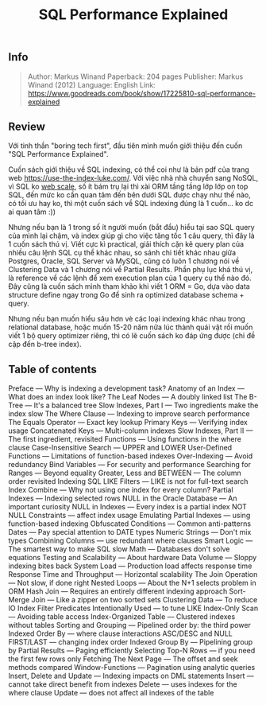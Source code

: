 #+TITLE: SQL Performance Explained

** Info
#+BEGIN_QUOTE
Author: Markus Winand 
Paperback: 204 pages
Publisher: Markus Winand (2012)
Language: English
Link: https://www.goodreads.com/book/show/17225810-sql-performance-explained
#+END_QUOTE

[[https://images-na.ssl-images-amazon.com/images/I/51D2JZLEFLL._SX324_BO1,204,203,200_.jpg]]

[[http://www.commitstrip.com/wp-content/uploads/2014/06/Strip-Probl%C3%A8me-dIndex-650-finalenglish.jpg]]

** Review
Với tinh thần "boring tech first", đầu tiên mình muốn giới thiệu đến cuốn "SQL Performance Explained".

Cuốn sách giới thiệu về SQL indexing, có thể coi như là bản pdf của trang web https://use-the-index-luke.com/. Với việc nhà nhà chuyển sang NoSQL, vì SQL ko [[http://www.mongodb-is-web-scale.com/][web scale]], số ít bám trụ lại thì xài ORM tầng tầng lớp lớp on top SQL, đến mức ko cần quan tâm đến bên dưới SQL được chạy như thế nào, có tối ưu hay ko, thì một cuốn sách về SQL indexing đúng là 1 cuốn... ko dc ai quan tâm :))

Nhưng nếu bạn là 1 trong số ít người muốn (bắt đầu) hiểu tại sao SQL query của mình lại chậm, và index giúp gì cho việc tăng tốc 1 câu query, thì đây là 1 cuốn sách thú vị. Viết cực kì practical, giải thích cặn kẽ query plan của nhiều câu lệnh SQL cụ thể khác nhau, so sánh chi tiết khác nhau giữa Postgres, Oracle, SQL Server và MySQL, cũng có luôn 1 chương nói về Clustering Data và 1 chương nói về Partial Results. Phần phụ lục khá thú vị, là reference về các lệnh để xem execution plan của 1 query cụ thể nào đó. Đây cũng là cuốn sách mình tham khảo khi viết 1 ORM = Go, dựa vào data structure define ngay trong Go để sinh ra optimized database schema + query.

Nhưng nếu bạn muốn hiểu sâu hơn vè các loại indexing khác nhau trong relational database, hoặc muốn 15-20 năm nữa lúc thành quái vật rồi muốn viết 1 bộ query optimizer riêng, thì có lẽ cuốn sách ko đáp ứng được (chỉ đề cập đến b-tree index). 

** Table of contents
    Preface — Why is indexing a development task?
    Anatomy of an Index — What does an index look like?
        The Leaf Nodes — A doubly linked list
        The B-Tree — It's a balanced tree
        Slow Indexes, Part I — Two ingredients make the index slow
    The Where Clause — Indexing to improve search performance
        The Equals Operator — Exact key lookup
            Primary Keys — Verifying index usage
            Concatenated Keys — Multi-column indexes
            Slow Indexes, Part II — The first ingredient, revisited
        Functions — Using functions in the where clause
            Case-Insensitive Search — UPPER and LOWER
            User-Defined Functions — Limitations of function-based indexes
            Over-Indexing — Avoid redundancy
        Bind Variables — For security and performance
        Searching for Ranges — Beyond equality
            Greater, Less and BETWEEN — The column order revisited
            Indexing SQL LIKE Filters — LIKE is not for full-text search
            Index Combine — Why not using one index for every column?
        Partial Indexes — Indexing selected rows
        NULL in the Oracle Database — An important curiosity
            NULL in Indexes — Every index is a partial index
            NOT NULL Constraints — affect index usage
            Emulating Partial Indexes — using function-based indexing
        Obfuscated Conditions — Common anti-patterns
            Dates — Pay special attention to DATE types
            Numeric Strings — Don't mix types
            Combining Columns — use redundant where clauses
            Smart Logic — The smartest way to make SQL slow
            Math — Databases don't solve equations
    Testing and Scalability — About hardware
        Data Volume — Sloppy indexing bites back
        System Load — Production load affects response time
        Response Time and Throughput — Horizontal scalability
    The Join Operation — Not slow, if done right
        Nested Loops — About the N+1 selects problem in ORM
        Hash Join — Requires an entirely different indexing approach
        Sort-Merge Join ‌— Like a zipper on two sorted sets
    Clustering Data — To reduce IO
        Index Filter Predicates Intentionally Used — to tune LIKE
        Index-Only Scan — Avoiding table access
        Index-Organized Table — Clustered indexes without tables
    Sorting and Grouping — Pipelined order by: the third power
        Indexed Order By — where clause interactions
        ASC/DESC and NULL FIRST/LAST — changing index order
        Indexed Group By — Pipelining group by
    Partial Results — Paging efficiently
        Selecting Top-N Rows — if you need the first few rows only
        Fetching The Next Page — The offset and seek methods compared
        Window-Functions — Pagination using analytic queries
    Insert, Delete and Update — Indexing impacts on DML statements
        Insert — cannot take direct benefit from indexes
        Delete — uses indexes for the where clause
        Update — does not affect all indexes of the table


